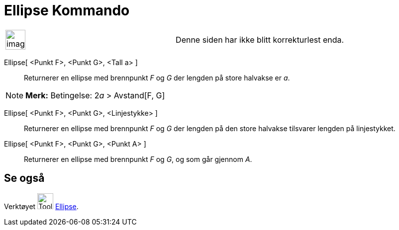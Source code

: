 = Ellipse Kommando
:page-en: commands/Ellipse
ifdef::env-github[:imagesdir: /nb/modules/ROOT/assets/images]

[width="100%",cols="50%,50%",]
|===
a|
image:Ambox_content.png[image,width=40,height=40]

|Denne siden har ikke blitt korrekturlest enda.
|===

Ellipse[ <Punkt F>, <Punkt G>, <Tall a> ]::
  Returnerer en ellipse med brennpunkt _F_ og _G_ der lengden på store halvakse er _a_.

[NOTE]
====

*Merk:* Betingelse: 2__a__ > Avstand[F, G]

====

Ellipse[ <Punkt F>, <Punkt G>, <Linjestykke> ]::
  Returnerer en ellipse med brennpunkt _F_ og _G_ der lengden på den store halvakse tilsvarer lengden på linjestykket.
Ellipse[ <Punkt F>, <Punkt G>, <Punkt A> ]::
  Returnerer en ellipse med brennpunkt _F_ og _G_, og som går gjennom _A_.

== Se også

Verktøyet image:Tool_Ellipse.gif[Tool Ellipse.gif,width=32,height=32] xref:/tools/Ellipse.adoc[Ellipse].
